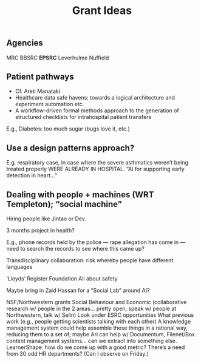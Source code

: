 #+title: Grant Ideas
** Agencies
MRC
BBSRC
*EPSRC*
Leverhulme
Nuffield
** Patient pathways

- Cf. Areti Manataki
- Healthcare data safe havens: towards a logical architecture and experiment automation etc.
- A workflow-driven formal methods approach to the generation of structured checklists for intrahospital patient transfers

E.g., Diabetes: too much sugar (bugs love it, etc.)
** *Use a design patterns approach?*

E.g. respiratory case, in case where the severe asthmatics weren’t being treated properly WERE ALREADY IN HOSPITAL.  “AI for supporting early detection in heart...”
** Dealing with people + machines (WRT Templeton); “social machine”

Hiring people like Jintao or Dev.

3 months project in health?

E.g., phone records held by the police — rape allegation has come in — need to search the records to see where this came up?  

Transdisciplinary collaboration: risk whereby people have different languages

‘Lloyds’ Register Foundation
All about safety

Maybe bring in Zaid Hassan for a “Social Lab” around AI?

NSF/Northwestern grants
Social Behaviour and Economic (collaborative research w/ people in the 2 areas… pretty open, speak w/ people at Northwestern, talk w/ Selin)
Look under ESRC opportunities
What previous work (e.g., people getting scientists talking with each other)
A knowledge management system could help assemble these things in a rational way, reducing them to a set of; maybe Ari can help w/ Documentum, Filenet/Box content management systems… can we extract into something else.
LearnerShape: how do we come up with a good metric?
There’s a need from 30 odd HR departments? (Can I observe on Friday.)
